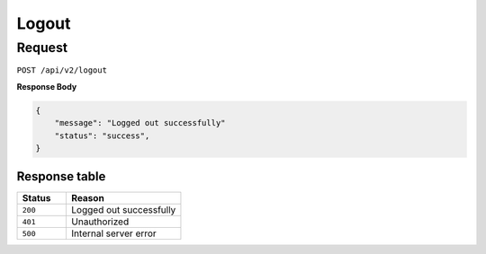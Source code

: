 Logout
======

Request
-------

``POST /api/v2/logout``

**Response Body**

.. code-block:: json

    {
        "message": "Logged out successfully"
        "status": "success",
    }

Response table
**************

.. list-table::
    :widths: 30 70
    :header-rows: 1

    * - Status 
      - Reason
    * - ``200``
      - Logged out successfully
    * - ``401``
      - Unauthorized
    * - ``500``
      - Internal server error
